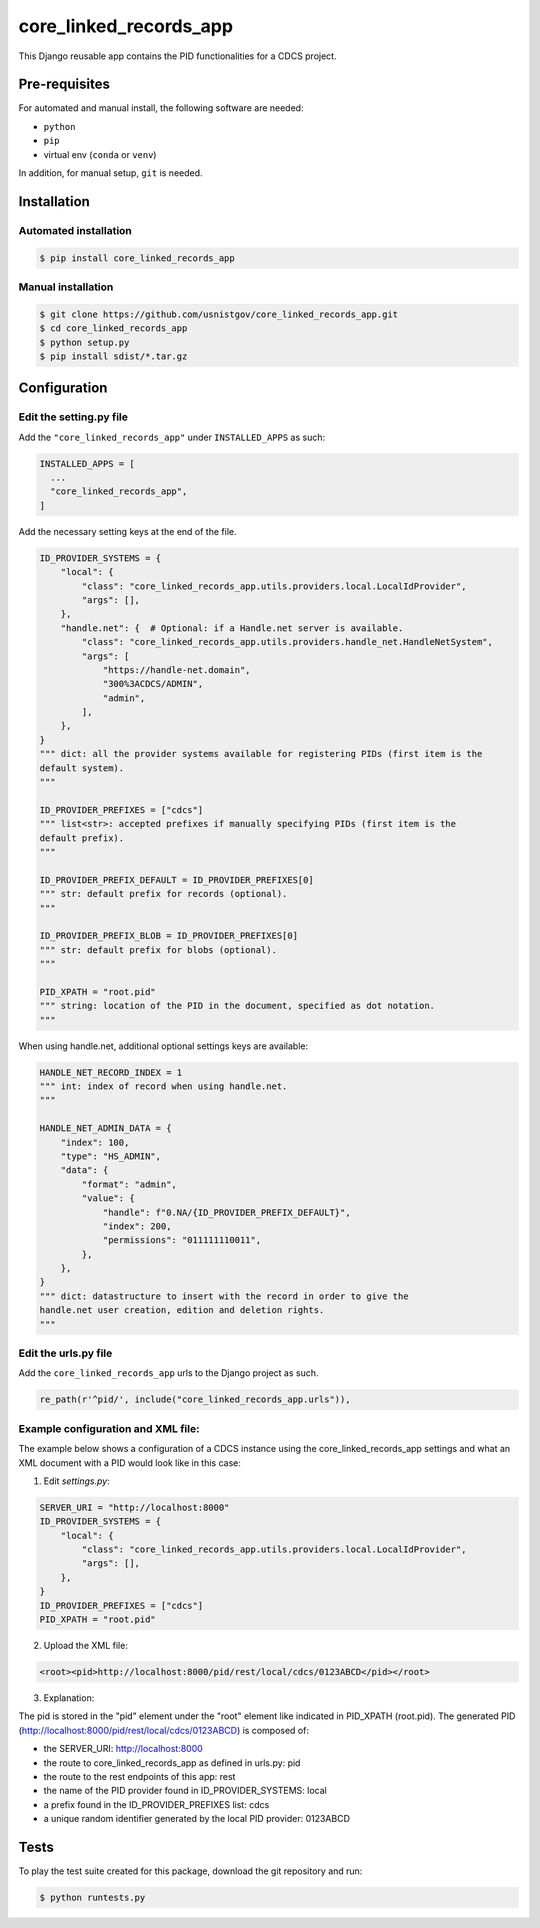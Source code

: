 =======================
core_linked_records_app
=======================

This Django reusable app contains the PID functionalities for a
CDCS project.

Pre-requisites
==============

For automated and manual install, the following software are needed:

* ``python``
* ``pip``
* virtual env (``conda`` or ``venv``)

In addition, for manual setup, ``git`` is needed.

Installation
============

Automated installation
----------------------

.. code:: bash

  $ pip install core_linked_records_app

Manual installation
-------------------

.. code:: bash

    $ git clone https://github.com/usnistgov/core_linked_records_app.git
    $ cd core_linked_records_app
    $ python setup.py
    $ pip install sdist/*.tar.gz

Configuration
=============

Edit the setting.py file
------------------------

Add the ``"core_linked_records_app"`` under ``INSTALLED_APPS`` as
such:

.. code:: python

    INSTALLED_APPS = [
      ...
      "core_linked_records_app",
    ]

Add the necessary setting keys at the end of the file.

.. code:: python

    ID_PROVIDER_SYSTEMS = {
        "local": {
            "class": "core_linked_records_app.utils.providers.local.LocalIdProvider",
            "args": [],
        },
        "handle.net": {  # Optional: if a Handle.net server is available.
            "class": "core_linked_records_app.utils.providers.handle_net.HandleNetSystem",
            "args": [
                "https://handle-net.domain",
                "300%3ACDCS/ADMIN",
                "admin",
            ],
        },
    }
    """ dict: all the provider systems available for registering PIDs (first item is the
    default system).
    """

    ID_PROVIDER_PREFIXES = ["cdcs"]
    """ list<str>: accepted prefixes if manually specifying PIDs (first item is the
    default prefix).
    """

    ID_PROVIDER_PREFIX_DEFAULT = ID_PROVIDER_PREFIXES[0]
    """ str: default prefix for records (optional).
    """

    ID_PROVIDER_PREFIX_BLOB = ID_PROVIDER_PREFIXES[0]
    """ str: default prefix for blobs (optional).
    """

    PID_XPATH = "root.pid"
    """ string: location of the PID in the document, specified as dot notation.
    """

When using handle.net, additional optional settings keys are available:

.. code:: python

    HANDLE_NET_RECORD_INDEX = 1
    """ int: index of record when using handle.net.
    """

    HANDLE_NET_ADMIN_DATA = {
        "index": 100,
        "type": "HS_ADMIN",
        "data": {
            "format": "admin",
            "value": {
                "handle": f"0.NA/{ID_PROVIDER_PREFIX_DEFAULT}",
                "index": 200,
                "permissions": "011111110011",
            },
        },
    }
    """ dict: datastructure to insert with the record in order to give the
    handle.net user creation, edition and deletion rights.
    """

Edit the urls.py file
---------------------

Add the ``core_linked_records_app`` urls to the Django project as such.

.. code:: python

    re_path(r'^pid/', include("core_linked_records_app.urls")),


Example configuration and XML file:
-----------------------------------

The example below shows a configuration of a CDCS instance using the
core_linked_records_app settings and what an XML document with a PID would look
like in this case:

1. Edit `settings.py`:

.. code:: python

    SERVER_URI = "http://localhost:8000"
    ID_PROVIDER_SYSTEMS = {
        "local": {
            "class": "core_linked_records_app.utils.providers.local.LocalIdProvider",
            "args": [],
        },
    }
    ID_PROVIDER_PREFIXES = ["cdcs"]
    PID_XPATH = "root.pid"


2. Upload the XML file:

.. code:: XML

    <root><pid>http://localhost:8000/pid/rest/local/cdcs/0123ABCD</pid></root>


3. Explanation:

The pid is stored in the "pid" element under the "root" element like indicated
in PID_XPATH (root.pid). The generated PID
(http://localhost:8000/pid/rest/local/cdcs/0123ABCD) is composed of:

- the SERVER_URI: http://localhost:8000
- the route to core_linked_records_app as defined in urls.py: pid
- the route to the rest endpoints of this app: rest
- the name of the PID provider found in ID_PROVIDER_SYSTEMS: local
- a prefix found in the ID_PROVIDER_PREFIXES list: cdcs
- a unique random identifier generated by the local PID provider: 0123ABCD

Tests
=====

To play the test suite created for this package, download the git repository
and run:

.. code:: bash

  $ python runtests.py


